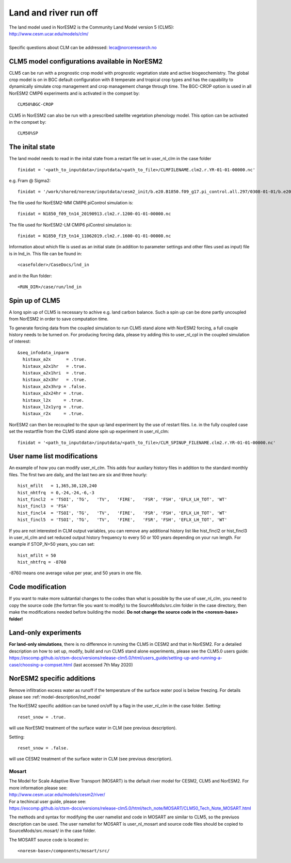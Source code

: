 .. _clm:

Land and river run off
================

| The land model used in NorESM2 is the Community Land Model version 5 (CLM5):
| http://www.cesm.ucar.edu/models/clm/
| 
| Specific questions about CLM can be addressed: leca@norceresearch.no

CLM5 model configurations available in NorESM2
---------------------
CLM5 can be run with a prognostic crop model with prognostic vegetation state and active biogeochemistry. 
The global crop model is on in BGC default configuration with 8 temperate and tropical crop types and has the capability to dynamically simulate crop management and crop management change through time. 
The BGC-CROP option is used in all NorESM2 CMIP6 experiments and is activated in the compset by::

  CLM50%BGC-CROP


CLM5 in NorESM2 can also be run with a prescribed satellite vegetation phenology model. This option can be activated in the compset by::

 CLM50%SP

The inital state
------------

The land model needs to read in the inital state from a restart file set in user_nl_clm in the case folder ::

  finidat = '<path_to_inputdata>/inputdata/<path_to_file>/CLMFILENAME.clm2.r.YR-01-01-00000.nc'

e.g. Fram @ Sigma2::

 finidat = '/work/shared/noresm/inputdata/cesm2_init/b.e20.B1850.f09_g17.pi_control.all.297/0308-01-01/b.e20.B1850.f09_g17.pi_control.all.297.clm2.r.0308-01-01-00000.nc'

The file used for NorESM2-MM CMIP6 piControl simulation is::

  finidat = N1850_f09_tn14_20190913.clm2.r.1200-01-01-00000.nc
  
The file used for NorESM2-LM CMIP6 piControl simulation is::

  finidat = N1850_f19_tn14_11062019.clm2.r.1600-01-01-00000.nc
  
Information about which file is used as an initial state (in addition to parameter settings and other files used as input) file is in lnd_in. This file can be found in::

  <casefolder>/CaseDocs/lnd_in
  
and in the Run folder::

  <RUN_DIR>/case/run/lnd_in


Spin up of CLM5 
-------------
A long spin up of CLM5 is necessary to achive e.g. land carbon balance. Such a spin up can be done partly uncoupled from NorESM2 in order to save computation time.

To generate forcing data from the coupled simulation to run CLM5 stand alone with NorESM2 forcing, a full couple history needs to be turned on. For producing forcing data, please try adding this to user_nl_cpl in the coupled simulation of interest:

::

  &seq_infodata_inparm
    histaux_a2x      = .true.  
    histaux_a2x1hr   = .true. 
    histaux_a2x1hri  = .true.
    histaux_a2x3hr   = .true.
    histaux_a2x3hrp = .false.
    histaux_a2x24hr = .true.
    histaux_l2x     = .true.
    histaux_l2x1yrg = .true.
    histaux_r2x     = .true.


::

NorESM2 can then be recoupled to the spun up land experiment by the use of restart files. I.e. in the fully coupled case set the restartfile from the CLM5 stand alone spin up experiment in user_nl_clm::

  finidat = '<path_to_inputdata>/inputdata/<path_to_file>/CLM_SPINUP_FILENAME.clm2.r.YR-01-01-00000.nc'
 
 
User name list modifications
---------------------
An example of how you can modify user_nl_clm. This adds four auxilary history files in addition to the standard monthly files. The first two are daily, and the last two are six and three hourly::

      hist_mfilt   = 1,365,30,120,240        
      hist_nhtfrq  = 0,-24,-24,-6,-3        
      hist_fincl2  = 'TSOI', 'TG',   'TV',   'FIRE',   'FSR', 'FSH', 'EFLX_LH_TOT', 'WT'
      hist_fincl3  = 'FSA'
      hist_fincl4  = 'TSOI', 'TG',   'TV',   'FIRE',   'FSR', 'FSH', 'EFLX_LH_TOT', 'WT'
      hist_fincl5  = 'TSOI', 'TG',   'TV',   'FIRE',   'FSR', 'FSH', 'EFLX_LH_TOT', 'WT'
    

If you are not interested in CLM output variables, you can remove any additional history list like hist_fincl2 or hist_fincl3 in user_nl_clm and set reduced output history frequency to every 50 or 100 years depending on your run length. 
For example if STOP_N=50 years, you can set::

 hist_mfilt = 50
 hist_nhtfrq = -8760
 
-8760 means one average value per year, and 50 years in one file.


Code modification
-------------

If you want to make more subtantial changes to the codes than what is possible by the use of user_nl_clm, you need to copy the source code (the fortran file you want to modify) to the SourceMods/src.clm folder in the case directory, then make the modifications needed before building the model. **Do not change the source code in the <noresm-base> folder!**

Land-only experiments
---------------------

**For land-only simulations**, there is no difference in running the CLM5 in CESM2 and that in NorESM2. For a detailed description on how to set up, modify, build and run CLM5 stand alone experiments, please see
the CLM5.0 users guide: https://escomp.github.io/ctsm-docs/versions/release-clm5.0/html/users_guide/setting-up-and-running-a-case/choosing-a-compset.html (last accessed 7th May 2020)

NorESM2 specific additions
-----------------------
Remove infiltration excess water as runoff if the temperature of the surface water pool is below freezing.
For details please see :ref:`model-description/lnd_model`

The NorESM2 specific addition can be tuned on/off by a flag in the user_nl_clm in the case folder. Setting::

  reset_snow = .true.
  
will use NorESM2 treatment of the surface water in CLM (see previous description).

Setting::

  reset_snow = .false.
  
will use CESM2 treatment of the surface water in CLM (see previous description).


Mosart
^^^^^^

| The Model for Scale Adaptive River Transport (MOSART) is the default river model for CESM2, CLM5 and NorESM2. For more information please see:  
| http://www.cesm.ucar.edu/models/cesm2/river/  
| For a techincal user guide, please see:  
| https://escomp.github.io/ctsm-docs/versions/release-clm5.0/html/tech_note/MOSART/CLM50_Tech_Note_MOSART.html  

The methods and syntax for modifying the user namelist and code in MOSART are similar to CLM5, so the previuos description can be used. The user namelist for MOSART is user_nl_mosart and source code files should be copied to SourceMods/src.mosart/ in the case folder.

The MOSART source code is located in::
  
  <noresm-base>/components/mosart/src/


  
